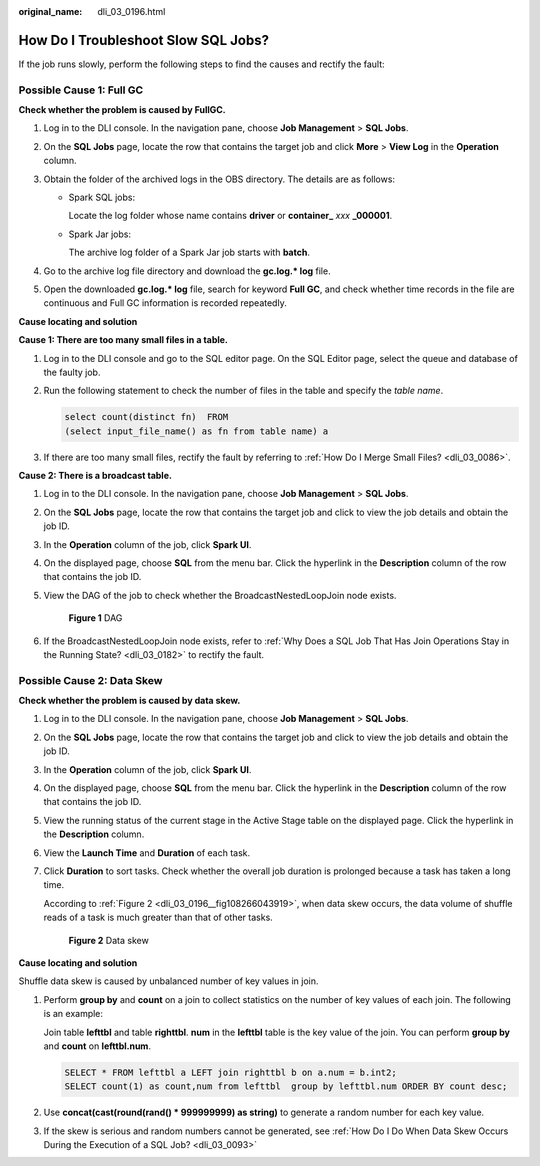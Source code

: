 :original_name: dli_03_0196.html

.. _dli_03_0196:

How Do I Troubleshoot Slow SQL Jobs?
====================================

If the job runs slowly, perform the following steps to find the causes and rectify the fault:

Possible Cause 1: Full GC
-------------------------

**Check whether the problem is caused by FullGC.**

#. Log in to the DLI console. In the navigation pane, choose **Job Management** > **SQL Jobs**.
#. On the **SQL Jobs** page, locate the row that contains the target job and click **More** > **View Log** in the **Operation** column.
#. Obtain the folder of the archived logs in the OBS directory. The details are as follows:

   -  Spark SQL jobs:

      Locate the log folder whose name contains **driver** or **container\_** *xxx* **\_000001**.

   -  Spark Jar jobs:

      The archive log folder of a Spark Jar job starts with **batch**.

#. Go to the archive log file directory and download the **gc.log.\* log** file.
#. Open the downloaded **gc.log.\* log** file, search for keyword **Full GC**, and check whether time records in the file are continuous and Full GC information is recorded repeatedly.

**Cause locating and solution**

**Cause 1: There are too many small files in a table.**

#. Log in to the DLI console and go to the SQL editor page. On the SQL Editor page, select the queue and database of the faulty job.

#. Run the following statement to check the number of files in the table and specify the *table name*.

   .. code-block::

      select count(distinct fn)  FROM
      (select input_file_name() as fn from table name) a

#. If there are too many small files, rectify the fault by referring to :ref:`How Do I Merge Small Files? <dli_03_0086>`.

**Cause 2: There is a broadcast table.**

#. Log in to the DLI console. In the navigation pane, choose **Job Management** > **SQL Jobs**.

#. On the **SQL Jobs** page, locate the row that contains the target job and click |image1| to view the job details and obtain the job ID.

#. In the **Operation** column of the job, click **Spark UI**.

#. On the displayed page, choose **SQL** from the menu bar. Click the hyperlink in the **Description** column of the row that contains the job ID.

#. View the DAG of the job to check whether the BroadcastNestedLoopJoin node exists.


   .. figure:: /_static/images/en-us_image_0000001352514025.png
      :alt: **Figure 1** DAG

      **Figure 1** DAG

#. If the BroadcastNestedLoopJoin node exists, refer to :ref:`Why Does a SQL Job That Has Join Operations Stay in the Running State? <dli_03_0182>` to rectify the fault.

Possible Cause 2: Data Skew
---------------------------

**Check whether the problem is caused by data skew.**

#. Log in to the DLI console. In the navigation pane, choose **Job Management** > **SQL Jobs**.

#. On the **SQL Jobs** page, locate the row that contains the target job and click |image2| to view the job details and obtain the job ID.

#. In the **Operation** column of the job, click **Spark UI**.

#. On the displayed page, choose **SQL** from the menu bar. Click the hyperlink in the **Description** column of the row that contains the job ID.

   |image3|

#. View the running status of the current stage in the Active Stage table on the displayed page. Click the hyperlink in the **Description** column.

   |image4|

#. View the **Launch Time** and **Duration** of each task.

#. Click **Duration** to sort tasks. Check whether the overall job duration is prolonged because a task has taken a long time.

   According to :ref:`Figure 2 <dli_03_0196__fig108266043919>`, when data skew occurs, the data volume of shuffle reads of a task is much greater than that of other tasks.

   .. _dli_03_0196__fig108266043919:

   .. figure:: /_static/images/en-us_image_0000001299958066.png
      :alt: **Figure 2** Data skew

      **Figure 2** Data skew

**Cause locating and solution**

Shuffle data skew is caused by unbalanced number of key values in join.

#. Perform **group by** and **count** on a join to collect statistics on the number of key values of each join. The following is an example:

   Join table **lefttbl** and table **righttbl**. **num** in the **lefttbl** table is the key value of the join. You can perform **group by** and **count** on **lefttbl.num**.

   .. code-block::

      SELECT * FROM lefttbl a LEFT join righttbl b on a.num = b.int2;
      SELECT count(1) as count,num from lefttbl  group by lefttbl.num ORDER BY count desc;

#. Use **concat(cast(round(rand() \* 999999999) as string)** to generate a random number for each key value.

#. If the skew is serious and random numbers cannot be generated, see :ref:`How Do I Do When Data Skew Occurs During the Execution of a SQL Job? <dli_03_0093>`

.. |image1| image:: /_static/images/en-us_image_0000001299472334.png
.. |image2| image:: /_static/images/en-us_image_0000001299478654.png
.. |image3| image:: /_static/images/en-us_image_0000001299475238.png
.. |image4| image:: /_static/images/en-us_image_0000001299635390.png
